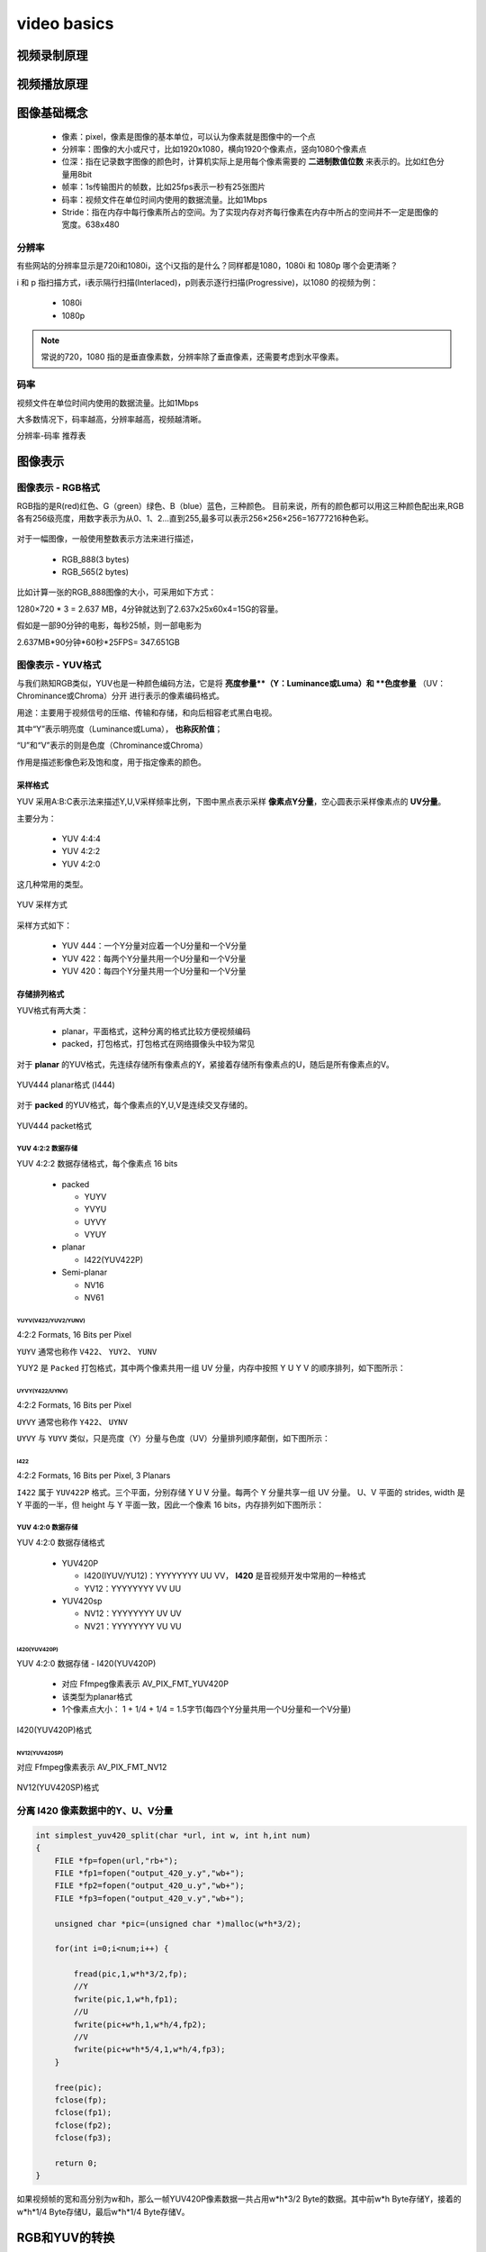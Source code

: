 ==============
video basics
==============

视频录制原理
==============

.. figure:: _static/video_record.png
    :align: center
    :alt: Images
    :figclass: align-center

视频播放原理
==============

.. figure:: _static/video_player.png
    :align: center
    :alt: Images
    :figclass: align-center

图像基础概念
=============

 - 像素：pixel，像素是图像的基本单位，可以认为像素就是图像中的一个点
 - 分辨率：图像的大小或尺寸，比如1920x1080，横向1920个像素点，竖向1080个像素点
 - 位深：指在记录数字图像的颜色时，计算机实际上是用每个像素需要的 **二进制数值位数** 来表示的。比如红色分量用8bit
 - 帧率：1s传输图片的帧数，比如25fps表示一秒有25张图片
 - 码率：视频文件在单位时间内使用的数据流量。比如1Mbps
 - Stride：指在内存中每行像素所占的空间。为了实现内存对齐每行像素在内存中所占的空间并不一定是图像的宽度。638x480

--------
分辨率
--------

有些网站的分辨率显示是720i和1080i，这个i又指的是什么？同样都是1080，1080i 和 1080p 哪个会更清晰？

i 和 p 指扫描方式，i表示隔行扫描(Interlaced)，p则表示逐行扫描(Progressive)，以1080 的视频为例：

 - 1080i
 - 1080p

.. note::
    常说的720，1080 指的是垂直像素数，分辨率除了垂直像素，还需要考虑到水平像素。

------
码率
------

视频文件在单位时间内使用的数据流量。比如1Mbps

大多数情况下，码率越高，分辨率越高，视频越清晰。

分辨率-码率 推荐表

图像表示
=========

------------------
图像表示 - RGB格式
------------------

RGB指的是R(red)红色、G（green）绿色、B（blue）蓝色，三种颜色。
目前来说，所有的颜色都可以用这三种颜色配出来,RGB各有256级亮度，用数字表示为从0、1、2…直到255,最多可以表示256×256×256=16777216种色彩。

.. figure:: _static/rgb.png
    :align: center
    :alt: Images
    :figclass: align-center

对于一幅图像，一般使用整数表示方法来进行描述，

 - RGB_888(3 bytes)
 - RGB_565(2 bytes)

比如计算一张的RGB_888图像的大小，可采用如下方式：

1280×720 * 3 = 2.637 MB，4分钟就达到了2.637x25x60x4=15G的容量。

假如是一部90分钟的电影，每秒25帧，则一部电影为

2.637MB*90分钟*60秒*25FPS= 347.651GB

------------------
图像表示 - YUV格式
------------------

与我们熟知RGB类似，YUV也是一种颜色编码方法，它是将 **亮度参量**（Y：Luminance或Luma）和 **色度参量** （UV：Chrominance或Chroma）分开
进行表示的像素编码格式。

用途：主要用于视频信号的压缩、传输和存储，和向后相容老式黑白电视。

其中“Y”表示明亮度（Luminance或Luma）， **也称灰阶值**；

“U”和“V”表示的则是色度（Chrominance或Chroma）

作用是描述影像色彩及饱和度，用于指定像素的颜色。

.. figure:: _static/yuv.png
    :align: center
    :alt: Images
    :figclass: align-center

采样格式
----------

YUV 采用A:B:C表示法来描述Y,U,V采样频率比例，下图中黑点表示采样 **像素点Y分量**，空心圆表示采样像素点的 **UV分量**。

主要分为：

 - YUV 4:4:4
 - YUV 4:2:2
 - YUV 4:2:0

这几种常用的类型。

.. figure:: _static/yuv_format.png
    :align: center
    :alt: Images
    :figclass: align-center

    YUV 采样方式

采样方式如下：

 - YUV 444：一个Y分量对应着一个U分量和一个V分量
 - YUV 422：每两个Y分量共用一个U分量和一个V分量
 - YUV 420：每四个Y分量共用一个U分量和一个V分量

存储排列格式
---------------

YUV格式有两大类：

 - planar，平面格式，这种分离的格式比较方便视频编码
 - packed，打包格式，打包格式在网络摄像头中较为常见

对于 **planar** 的YUV格式，先连续存储所有像素点的Y，紧接着存储所有像素点的U，随后是所有像素点的V。

.. figure:: _static/planar_format.png
    :align: center
    :alt: Images
    :figclass: align-center

    YUV444 planar格式 (I444)

对于 **packed** 的YUV格式，每个像素点的Y,U,V是连续交叉存储的。

.. figure:: _static/packet_format.png
    :align: center
    :alt: Images
    :figclass: align-center

    YUV444 packet格式

*******************
YUV 4:2:2 数据存储
*******************

YUV 4:2:2 数据存储格式，每个像素点 16 bits

 - packed

   - YUYV
   - YVYU
   - UYVY
   - VYUY

 - planar

   - I422(YUV422P)

 - Semi-planar

   - NV16
   - NV61

YUYV(V422/YUV2/YUNV)
*************************

4:2:2 Formats, 16 Bits per Pixel

``YUYV`` 通常也称作 ``V422``、 ``YUY2``、 ``YUNV``

YUY2 是 ``Packed`` 打包格式，其中两个像素共用一组 UV 分量，内存中按照 Y U Y V 的顺序排列，如下图所示：

.. figure:: _static/YUYV.png
    :align: center
    :alt: Images
    :figclass: align-center

UYVY(Y422/UYNV)
*************************

4:2:2 Formats, 16 Bits per Pixel

``UYVY`` 通常也称作 ``Y422``、 ``UYNV``

``UYVY`` 与 ``YUYV`` 类似，只是亮度（Y）分量与色度（UV）分量排列顺序颠倒，如下图所示：

.. figure:: _static/UYVY.png
    :align: center
    :alt: Images
    :figclass: align-center

I422
*************************

4:2:2 Formats, 16 Bits per Pixel, 3 Planars

``I422`` 属于 ``YUV422P`` 格式。三个平面，分别存储 Y U V 分量。每两个 Y 分量共享一组 UV 分量。
U、V 平面的 strides, width 是 Y 平面的一半，但 height 与 Y 平面一致，因此一个像素 16 bits，内存排列如下图所示：

.. figure:: _static/I422.png
    :align: center
    :alt: Images
    :figclass: align-center

*******************
YUV 4:2:0 数据存储
*******************

YUV 4:2:0 数据存储格式

 - YUV420P

   - I420(IYUV/YU12)：YYYYYYYY UU VV， **I420** 是音视频开发中常用的一种格式
   - YV12：YYYYYYYY VV UU

 - YUV420sp

   - NV12：YYYYYYYY UV UV
   - NV21：YYYYYYYY VU VU

I420(YUV420P)
**************

YUV 4:2:0 数据存储 - I420(YUV420P)

 - 对应 Ffmpeg像素表示 AV_PIX_FMT_YUV420P
 - 该类型为planar格式
 - 1个像素点大小： 1 + 1/4 + 1/4 = 1.5字节(每四个Y分量共用一个U分量和一个V分量)

.. figure:: _static/I420.png
    :align: center
    :alt: Images
    :figclass: align-center

    I420(YUV420P)格式

NV12(YUV420SP)
**************

对应 Ffmpeg像素表示 AV_PIX_FMT_NV12

.. figure:: _static/NV12.png
    :align: center
    :alt: Images
    :figclass: align-center

    NV12(YUV420SP)格式

------------------------------------
分离 I420 像素数据中的Y、U、V分量
------------------------------------

.. code-block:: c

    int simplest_yuv420_split(char *url, int w, int h,int num)
    {
        FILE *fp=fopen(url,"rb+");
        FILE *fp1=fopen("output_420_y.y","wb+");
        FILE *fp2=fopen("output_420_u.y","wb+");
        FILE *fp3=fopen("output_420_v.y","wb+");

        unsigned char *pic=(unsigned char *)malloc(w*h*3/2);

        for(int i=0;i<num;i++) {

            fread(pic,1,w*h*3/2,fp);
            //Y
            fwrite(pic,1,w*h,fp1);
            //U
            fwrite(pic+w*h,1,w*h/4,fp2);
            //V
            fwrite(pic+w*h*5/4,1,w*h/4,fp3);
        }

        free(pic);
        fclose(fp);
        fclose(fp1);
        fclose(fp2);
        fclose(fp3);

        return 0;
    }

如果视频帧的宽和高分别为w和h，那么一帧YUV420P像素数据一共占用w*h*3/2 Byte的数据。其中前w*h Byte存储Y，接着的w*h*1/4 Byte存储U，最后w*h*1/4 Byte存储V。

RGB和YUV的转换
================

通常情况下RGB和YUV直接的相互转换都是调用接口实现，比如 ffmpeg 的 swscale 或者 libyuv 等库。

.. code-block:: text

    R = 1.164(Y - 16) + 1.596(V - 128)
    G = 1.164(Y - 16) - 0.813(V - 128) - 0.391(U - 128)
    B = 1.164(Y - 16) + 2.018(U - 128)

----------------------
为什么解码出错显示绿屏
----------------------

YUV->H264->YUV

申请内存缓存数据，memset为0，因为解码失败，因此YUV分量都为0，代入上面公式：

.. code-block:: text

    R=0
    G=135.488
    B=0

此时只有G分量有值，所以为绿色。

视频压缩原理
================

编码的目的是为了压缩，各种视频压缩算法都是为了让视频体积变得更小，减少对存储空间和传输带宽的占用。

编码的核心是去冗余信息，通过一下几种冗余来达到压缩视屏的目的：

 - 空间冗余
 - 时间冗余
 - 视觉冗余
 - 编码冗余

ffmpeg
========

ffmpeg实现mp4文件转h264文件

.. code-block:: text

    ffmpeg -i sample_640x360_1mb.mp4 -c h264 test.h264